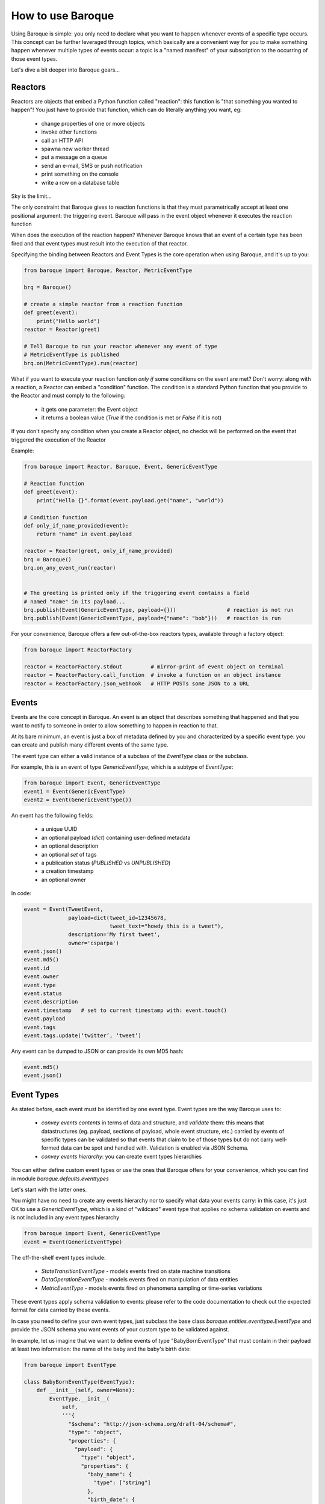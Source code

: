 How to use Baroque
==================

Using Baroque is simple: you only need to declare what you want to happen
whenever events of a specific type occurs.
This concept can be further leveraged through topics, which basically are
a convenient way for you to make something happen whenever multiple types of
events occur: a topic is a "named manifest" of your subscription to the
occurring of those event types.

Let's dive a bit deeper into Baroque gears...


Reactors
--------
Reactors are objects that embed a Python function called "reaction": this function
is "that something you wanted to happen"!
You just have to provide that function, which can do literally anything you
want, eg:

  - change properties of one or more objects
  - invoke other functions
  - call an HTTP API
  - spawna new worker thread
  - put a message on a queue
  - send an e-mail, SMS or push notification
  - print something on the console
  - write a row on a database table

Sky is the limit...

The only constraint that Baroque gives to reaction functions is that they must
parametrically accept at least one positional argument: the triggering event.
Baroque will pass in the event object whenever it executes the reaction function

When does the execution of the reaction happen?
Whenever Baroque knows that an event of a certain type has been fired and that
event types must result into the execution of that reactor.

Specifying the binding between Reactors and Event Types is the core operation
when using Baroque, and it's up to you:


.. code:: python

    from baroque import Baroque, Reactor, MetricEventType

    brq = Baroque()

    # create a simple reactor from a reaction function
    def greet(event):
        print("Hello world")
    reactor = Reactor(greet)

    # Tell Baroque to run your reactor whenever any event of type
    # MetricEventType is published
    brq.on(MetricEventType).run(reactor)


What if you want to execute your reaction function *only if* some conditions
on the event are met?
Don't worry: along with a reaction, a Reactor can embed a "condition" function.
The condition is a standard Python function that you provide to the Reactor
and must comply to the following:

  - it gets one parameter: the Event object
  - it returns a boolean value (*True* if the condition is met or *False* if it
    is not)

If you don't specify any condition when you create a Reactor object, no checks
will be performed on the event that triggered the execution of the Reactor

Example:

.. code:: python

    from baroque import Reactor, Baroque, Event, GenericEventType

    # Reaction function
    def greet(event):
        print("Hello {}".format(event.payload.get("name", "world"))

    # Condition function
    def only_if_name_provided(event):
        return "name" in event.payload

    reactor = Reactor(greet, only_if_name_provided)
    brq = Baroque()
    brq.on_any_event_run(reactor)


    # The greeting is printed only if the triggering event contains a field
    # named "name" in its payload...
    brq.publish(Event(GenericEventType, payload={}))                # reaction is not run
    brq.publish(Event(GenericEventType, payload={"name": "bob"}))   # reaction is run


For your convenience, Baroque offers a few out-of-the-box reactors types,
available through a factory object:

.. code:: python

    from baroque import ReactorFactory

    reactor = ReactorFactory.stdout         # mirror-print of event object on terminal
    reactor = ReactorFactory.call_function  # invoke a function on an object instance
    reactor = ReactorFactory.json_webhook   # HTTP POSTs some JSON to a URL


Events
------
Events are the core concept in Baroque. An event is an object that describes
something that happened and that you want to notify to someone in order to allow
something to happen in reaction to that.

At its bare minimum, an event is just a box of metadata defined by you and
characterized by a specific event type: you can create and publish many different
events of the same type.

The event type can either a valid instance of a subclass of the `EventType` class
or the subclass.

For example, this is an event of type `GenericEventType`, which is a subtype of
`EventType`:


.. code:: python

    from baroque import Event, GenericEventType
    event1 = Event(GenericEventType)
    event2 = Event(GenericEventType())


An event has the following fields:

  * a unique UUID
  * an optional payload (`dict`) containing user-defined metadata
  * an optional description
  * an optional `set` of tags
  * a publication status (`PUBLISHED` vs `UNPUBLISHED`)
  * a creation timestamp
  * an optional owner


In code:

.. code:: python

    event = Event(TweetEvent,
                  payload=dict(tweet_id=12345678,
                               tweet_text="howdy this is a tweet"),
                  description='My first tweet',
                  owner='csparpa')
    event.json()
    event.md5()
    event.id
    event.owner
    event.type
    event.status
    event.description
    event.timestamp   # set to current timestamp with: event.touch()
    event.payload
    event.tags
    event.tags.update(‘twitter’, ‘tweet’)


Any event can be dumped to JSON or can provide its own MD5 hash:

.. code:: python

    event.md5()
    event.json()


Event Types
-----------

As stated before, each event must be identified by one event type. Event types
are the way Baroque uses to:

  - *convey events contents* in terms of data and structure, and *validate* them:
    this means that datastructures (eg. payload, sections of payload, whole
    event structure, etc.) carried by events of specific types can be validated
    so that events that claim to be of those types but do not carry well-formed
    data can be spot and handled with. Validation is enabled via JSON Schema.
  - *convey events hierarchy*: you can create event types hierarchies


You can either define custom event types or use the ones that Baroque offers
for your convenience, which you can find in module `baroque.defaults.eventtypes`

Let's start with the latter ones.

You might have no need to create any events hierarchy nor to specify what data
your events carry: in this case, it's just OK to use a `GenericEventType`, which
is a kind of "wildcard" event type that applies no schema validation on events
and is not included in any event types hierarchy

.. code:: python

    from baroque import Event, GenericEventType
    event = Event(GenericEventType)

The off-the-shelf event types include:

  * `StateTransitionEventType` - models events fired on state machine transitions
  * `DataOperationEventType` - models events fired on manipulation of data entities
  * `MetricEventType` - models events fired on phenomena sampling or time-series variations

These event types apply schema validation to events: please refer to the code
documentation to check out the expected format for data carried by these events.

In case you need to define your own event types, just subclass the base class
`baroque.entities.eventtype.EventType` and provide the JSON schema you want
events of your custom type to be validated against.

In example, let us imagine that we want to define events of type "BabyBornEventType"
that must contain in their payload at least two information: the name of the
baby and the baby's birth date:

.. code:: python

    from baroque import EventType

    class BabyBornEventType(EventType):
        def __init__(self, owner=None):
            EventType.__init__(
                self,
                '''{
                  "$schema": "http://json-schema.org/draft-04/schema#",
                  "type": "object",
                  "properties": {
                    "payload": {
                      "type": "object",
                      "properties": {
                        "baby_name": {
                          "type": ["string"]
                        },
                        "birth_date": {
                          "type": ["string"]
                        }
                      },
                      "required": [
                        "baby_name",
                        "birth_date"
                      ]
                    }
                  },
                  "required": [
                    "payload"
                  ]
                }''',
                description='A new baby is born',
                owner=owner)

Then if we instantiate events of type `BabyBornEventType`, they must conform
to the JSON schema that we specified on the type:

.. code:: python

    from baroque import Event

    # this event is valid
    valid_event = Event(BabyBornEventType,
                        payload=dict(baby_name='Bob',
                                     birth_date='2017-04-19'))

    # this event is not valid, as it does not carry the required data
    invalid_event = Event(BabyBornEventType,
                          payload=dict(foo='bar'))

Invalid events can result in exceptions raised when trying to publish them:
this depends on the library configuration (please see the relevant documentation
section). By default, Baroque validates all events schema.


Please refer to JSON Schema specification_ for details about expressing events
contents.


.. _specification: http://json-schema.org